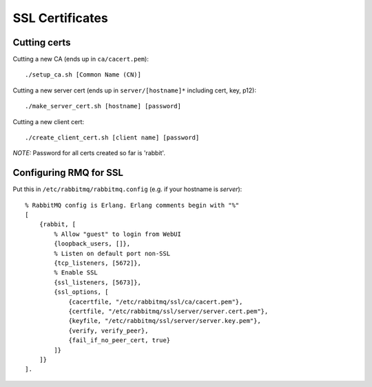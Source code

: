 ################
SSL Certificates
################

Cutting certs
=============

Cutting a new CA (ends up in ``ca/cacert.pem``)::

    ./setup_ca.sh [Common Name (CN)]

Cutting a new server cert (ends up in ``server/[hostname]*`` including cert, key, p12)::

    ./make_server_cert.sh [hostname] [password]

Cutting a new client cert::

    ./create_client_cert.sh [client name] [password]

*NOTE:* Password for all certs created so far is 'rabbit'.

Configuring RMQ for SSL
=======================

Put this in ``/etc/rabbitmq/rabbitmq.config`` (e.g. if your hostname is
*server*)::

    % RabbitMQ config is Erlang. Erlang comments begin with "%"
    [
        {rabbit, [
            % Allow "guest" to login from WebUI
            {loopback_users, []},
            % Listen on default port non-SSL
            {tcp_listeners, [5672]},
            % Enable SSL
            {ssl_listeners, [5673]},
            {ssl_options, [
                {cacertfile, "/etc/rabbitmq/ssl/ca/cacert.pem"},
                {certfile, "/etc/rabbitmq/ssl/server/server.cert.pem"},
                {keyfile, "/etc/rabbitmq/ssl/server/server.key.pem"},
                {verify, verify_peer},
                {fail_if_no_peer_cert, true}
            ]}
        ]}
    ].
